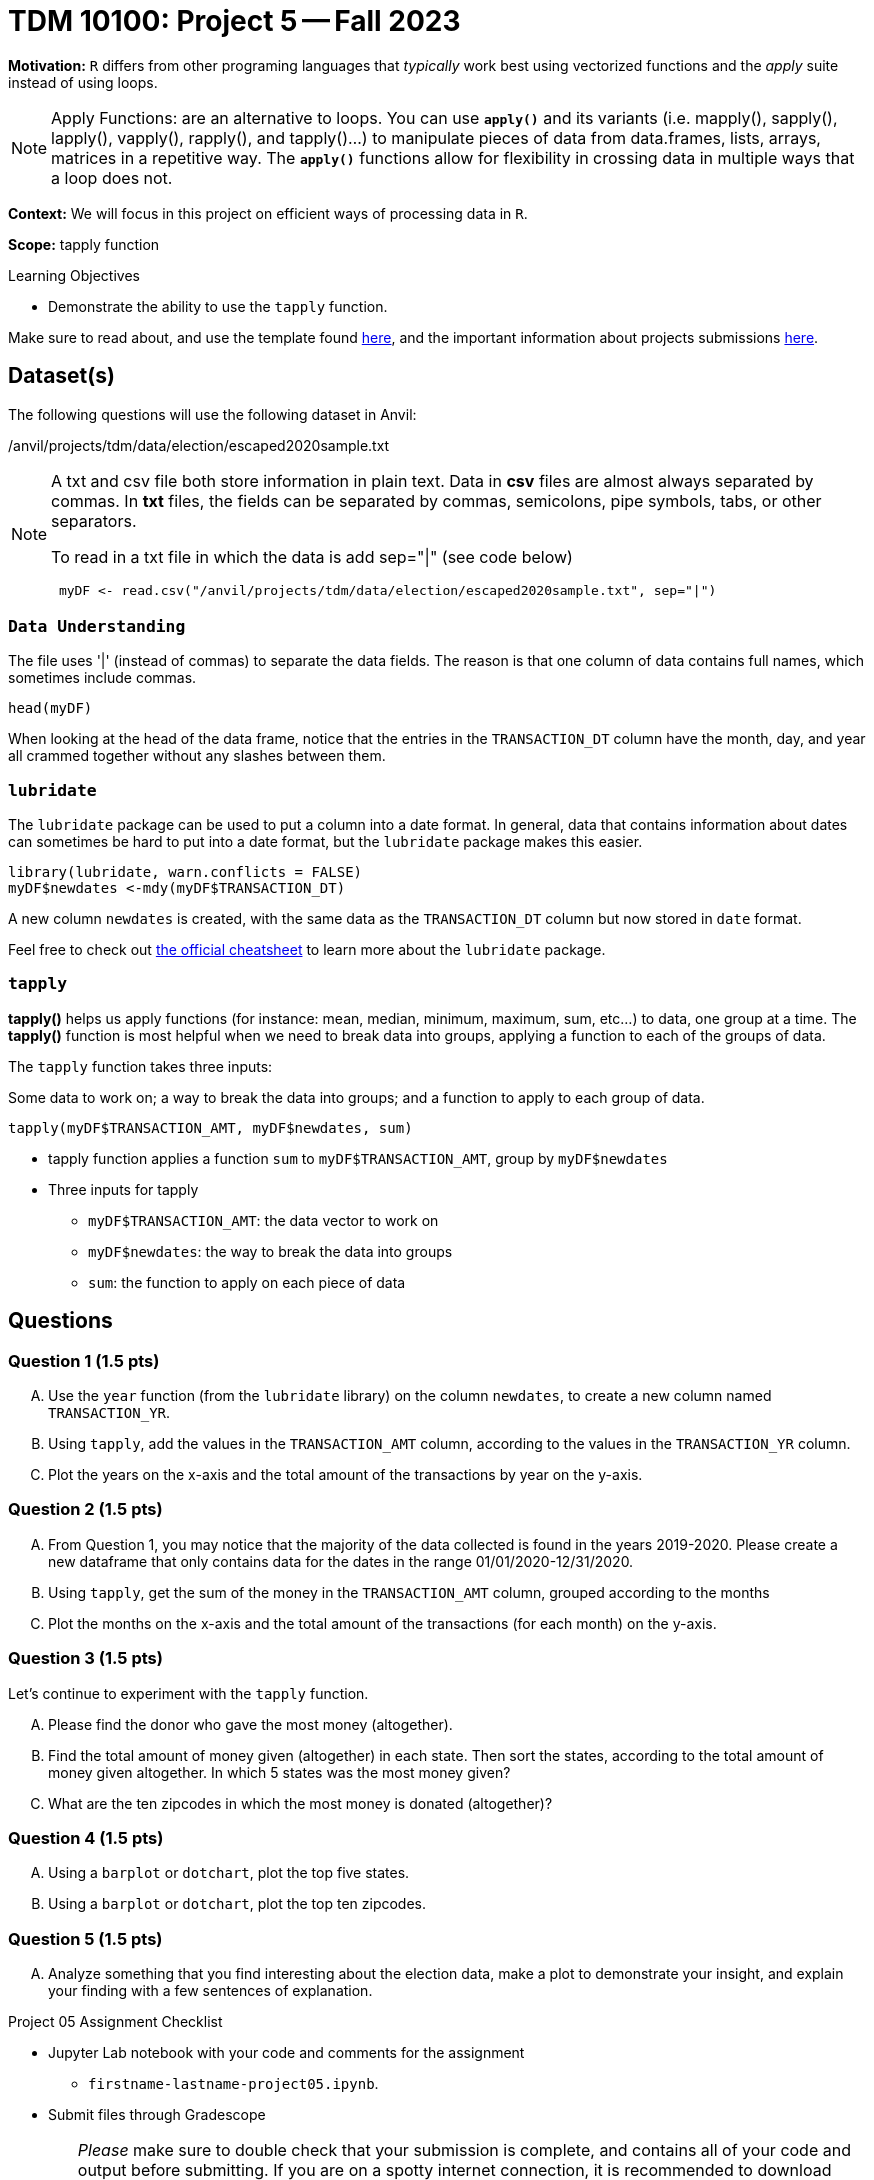 = TDM 10100: Project 5 -- Fall 2023 
 
**Motivation:** `R` differs from other programing languages that _typically_  work best using vectorized functions and the _apply_ suite instead of using loops. 

[NOTE]
====
Apply Functions: are an alternative to loops. You can use *`apply()`* and its variants (i.e. mapply(), sapply(), lapply(), vapply(), rapply(), and tapply()...) to manipulate pieces of data from data.frames, lists, arrays, matrices in a repetitive way. The *`apply()`* functions allow for flexibility in crossing data in multiple ways that a loop does not.
====

**Context:** We will focus in this project on efficient ways of processing data in `R`.

**Scope:** tapply function

.Learning Objectives
****
- Demonstrate the ability to use the `tapply` function.
****

Make sure to read about, and use the template found xref:templates.adoc[here], and the important information about projects submissions xref:submissions.adoc[here].

== Dataset(s)

The following questions will use the following dataset in Anvil:

/anvil/projects/tdm/data/election/escaped2020sample.txt

[NOTE]
====
A txt and csv file both store information in plain text. Data in *csv* files are almost always separated by commas. In *txt* files, the fields can be separated by commas, semicolons, pipe symbols, tabs, or other separators. 


To read in a txt file in which the data is  add sep="|" (see code below)
[source,r]
----
 myDF <- read.csv("/anvil/projects/tdm/data/election/escaped2020sample.txt", sep="|")
----
====
=== `Data Understanding`

The file uses '|' (instead of commas) to separate the data fields.  The reason is that one column of data contains full names, which sometimes include commas. 

[source,r]
head(myDF)

When looking at the head of the data frame, notice that the entries in the `TRANSACTION_DT` column have the month, day, and year all crammed together without any slashes between them.

=== `lubridate` 

The `lubridate` package can be used to put a column into a date format.  In general, data that contains information about dates can sometimes be hard to put into a date format, but the `lubridate` package makes this easier.

[source,r]
----
library(lubridate, warn.conflicts = FALSE)
myDF$newdates <-mdy(myDF$TRANSACTION_DT)
----
A new column `newdates` is created, with the same data as the `TRANSACTION_DT` column but now stored in `date` format.

Feel free to check out https://raw.githubusercontent.com/rstudio/cheatsheets/master/lubridate.pdf[the official cheatsheet] to learn more about the `lubridate` package.


=== `tapply`

*tapply()* helps us apply functions (for instance: mean, median, minimum, maximum, sum, etc...) to data, one group at a time. The *tapply()* function is most helpful when we need to break data into groups, applying a function to each of the groups of data.

The `tapply` function takes three inputs:

Some data to work on; a way to break the data into groups; and a function to apply to each group of data.

[source, r]
tapply(myDF$TRANSACTION_AMT, myDF$newdates, sum)

* tapply function applies a function `sum` to `myDF$TRANSACTION_AMT`, group by `myDF$newdates` 
* Three inputs for tapply
** `myDF$TRANSACTION_AMT`: the data vector to work on 
** `myDF$newdates`: the way to break the data into groups
** `sum`: the function to apply on each piece of data

== Questions


=== Question 1 (1.5 pts)

[upperalpha]
.. Use the `year` function (from the `lubridate` library) on the column `newdates`, to create a new column named `TRANSACTION_YR`.
.. Using `tapply`, add the values in the `TRANSACTION_AMT` column, according to the values in the `TRANSACTION_YR` column.
.. Plot the years on the x-axis and the total amount of the transactions by year on the y-axis.

=== Question 2 (1.5 pts)

[upperalpha]
.. From Question 1, you may notice that the majority of the data collected is found in the years 2019-2020. Please create a new dataframe that only contains data for the dates in the range 01/01/2020-12/31/2020.
.. Using `tapply`, get the sum of the money in the `TRANSACTION_AMT` column, grouped according to the months 
.. Plot the months on the x-axis and the total amount of the transactions (for each month) on the y-axis.

=== Question 3 (1.5 pts)

Let's continue to experiment with the `tapply` function.

[upperalpha]
.. Please find the donor who gave the most money (altogether). 
.. Find the total amount of money given (altogether) in each state.  Then sort the states, according to the total amount of money given altogether.  In which 5 states was the most money given?
.. What are the ten zipcodes in which the most money is donated (altogether)?

=== Question 4 (1.5 pts)

[upperalpha]
.. Using a `barplot` or `dotchart`, plot the top five states.
.. Using a `barplot` or `dotchart`, plot the top ten zipcodes.

=== Question 5 (1.5 pts)

[upperalpha]
.. Analyze something that you find interesting about the election data, make a plot to demonstrate your insight, and explain your finding with a few sentences of explanation.

Project 05 Assignment Checklist
====
* Jupyter Lab notebook with your code and comments for the assignment
    ** `firstname-lastname-project05.ipynb`.

* Submit files through Gradescope
====
[WARNING]
====
_Please_ make sure to double check that your submission is complete, and contains all of your code and output before submitting. If you are on a spotty internet connection, it is recommended to download your submission after submitting it to make sure what you _think_ you submitted, was what you _actually_ submitted.
                                                                                                                             
In addition, please review our xref:submissions.adoc[submission guidelines] before submitting your project.
====
